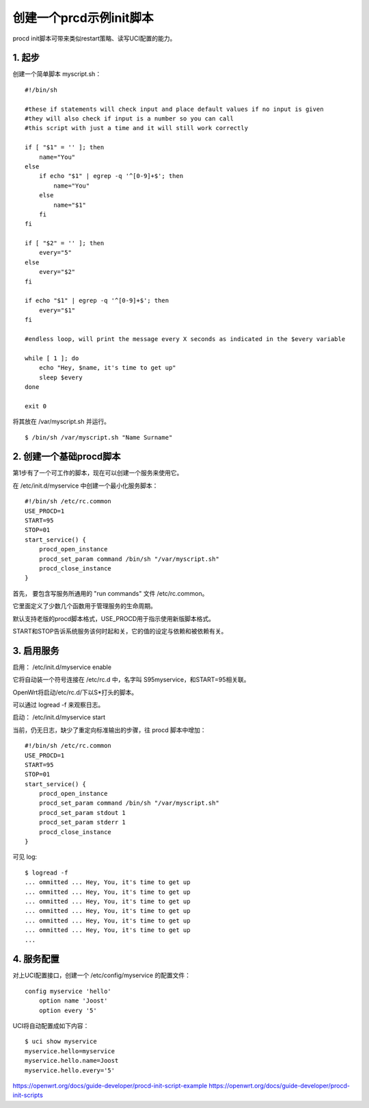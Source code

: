 创建一个prcd示例init脚本
===============================

procd init脚本可带来类似restart策略、读写UCI配置的能力。

1. 起步
----------

创建一个简单脚本 myscript.sh：

::

    #!/bin/sh
 
    #these if statements will check input and place default values if no input is given
    #they will also check if input is a number so you can call 
    #this script with just a time and it will still work correctly
    
    if [ "$1" = '' ]; then
        name="You"
    else
        if echo "$1" | egrep -q '^[0-9]+$'; then
            name="You"
        else
            name="$1"
        fi
    fi
    
    if [ "$2" = '' ]; then
        every="5"
    else
        every="$2"
    fi
    
    if echo "$1" | egrep -q '^[0-9]+$'; then
        every="$1"
    fi
    
    #endless loop, will print the message every X seconds as indicated in the $every variable
    
    while [ 1 ]; do 
        echo "Hey, $name, it's time to get up"
        sleep $every
    done
    
    exit 0

将其放在 /var/myscript.sh 并运行。

::

    $ /bin/sh /var/myscript.sh "Name Surname"

2. 创建一个基础procd脚本
-------------------------

第1步有了一个可工作的脚本，现在可以创建一个服务来使用它。

在 /etc/init.d/myservice 中创建一个最小化服务脚本：

::

    #!/bin/sh /etc/rc.common
    USE_PROCD=1
    START=95
    STOP=01
    start_service() {
        procd_open_instance
        procd_set_param command /bin/sh "/var/myscript.sh"
        procd_close_instance
    }

首先， 要包含写服务所通用的 "run commands" 文件 /etc/rc.common。

它里面定义了少数几个函数用于管理服务的生命周期。

默认支持老版的procd脚本格式，USE_PROCD用于指示使用新版脚本格式。

START和STOP告诉系统服务该何时起和关，它的值的设定与依赖和被依赖有关。

3. 启用服务
-------------------------

启用： /etc/init.d/myservice enable

它将自动装一个符号连接在 /etc/rc.d 中，名字叫 S95myservice，和START=95相关联。

OpenWrt将启动/etc/rc.d/下以S*打头的脚本。

可以通过 logread -f 来观察日志。

启动： /etc/init.d/myservice start

当前，仍无日志，缺少了重定向标准输出的步骤，往 procd 脚本中增加：

::

    #!/bin/sh /etc/rc.common
    USE_PROCD=1
    START=95
    STOP=01
    start_service() {
        procd_open_instance
        procd_set_param command /bin/sh "/var/myscript.sh"
        procd_set_param stdout 1
        procd_set_param stderr 1
        procd_close_instance
    }

可见 log:

::

    $ logread -f
    ... ommitted ... Hey, You, it's time to get up
    ... ommitted ... Hey, You, it's time to get up
    ... ommitted ... Hey, You, it's time to get up
    ... ommitted ... Hey, You, it's time to get up
    ... ommitted ... Hey, You, it's time to get up
    ... ommitted ... Hey, You, it's time to get up
    ...

4. 服务配置
-------------------------
   
对上UCI配置接口，创建一个 /etc/config/myservice 的配置文件：

::

    config myservice 'hello'
        option name 'Joost'
        option every '5'

UCI将自动配置成如下内容：

::

    $ uci show myservice
    myservice.hello=myservice
    myservice.hello.name=Joost
    myservice.hello.every='5'



https://openwrt.org/docs/guide-developer/procd-init-script-example
https://openwrt.org/docs/guide-developer/procd-init-scripts